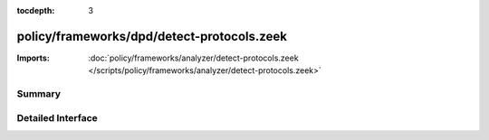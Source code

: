 :tocdepth: 3

policy/frameworks/dpd/detect-protocols.zeek
===========================================


:Imports: :doc:`policy/frameworks/analyzer/detect-protocols.zeek </scripts/policy/frameworks/analyzer/detect-protocols.zeek>`

Summary
~~~~~~~

Detailed Interface
~~~~~~~~~~~~~~~~~~

